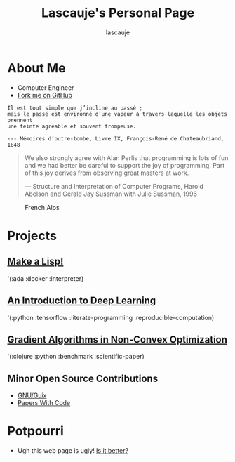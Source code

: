 #+TITLE: Lascauje's Personal Page
#+AUTHOR: lascauje
#+OPTIONS: H:3 num:nil toc:t \n:nil ::t |:t ^:t -:t f:t *:t tex:t d:(HIDE) tags:not-in-toc
#+STARTUP: align fold nodlcheck hidestars oddeven lognotestate noinlineimages
#+LANGUAGE: en
#+PRIORITIES: A C B
#+HTML_LINK_UP: index.html
#+HTML_LINK_HOME: https://github.com/lascauje
#+HTML_HEAD_EXTRA: <link rel="stylesheet" type="text/css" href="./worg.css"/>

# This file is released by its authors and contributors under the GNU
# Free Documentation license v1.3 or later, code examples are released
# under the GNU General Public License v3 or later.

* About Me
#+ATTR_HTML: :width 400
[[./me.png]]
- Computer Engineer
- [[https://github.com/lascauje][Fork me on GitHub]]

#+BEGIN_SRC
Il est tout simple que j’incline au passé ;
mais le passé est environné d’une vapeur à travers laquelle les objets prennent
une teinte agréable et souvent trompeuse.

--- Mémoires d’outre-tombe, Livre IX, François-René de Chateaubriand, 1848
#+END_SRC

#+BEGIN_QUOTE
We also strongly agree with Alan Perlis that programming is lots of fun
and we had better be careful to support the joy of programming.
Part of this joy derives from observing great masters at work.

--- Structure and Interpretation of Computer Programs,
Harold Abelson and Gerald Jay Sussman with Julie Sussman,
1996
#+END_QUOTE

#+CAPTION: French Alps
#+ATTR_HTML: :width 400
[[./french_alps.jpg]]
* Projects
** [[https://github.com/lascauje/byol/blob/master/README.org][Make a Lisp!]]
   '(:ada :docker :interpreter)
** [[https://lascauje.github.io/byodl/doc/dl.html][An Introduction to Deep Learning]]
   '(:python :tensorflow :literate-programming :reproducible-computation)
** [[https://lascauje.github.io/byosp/bin/doc/index.html][Gradient Algorithms in Non-Convex Optimization]]
   '(:clojure :python :benchmark :scientific-paper)
** Minor Open Source Contributions
- [[https://guix.gnu.org/][GNU/Guix]]
- [[https://paperswithcode.com/][Papers With Code]]
* Potpourri
- Ugh this web page is ugly! [[./old.png][Is it better?]]

